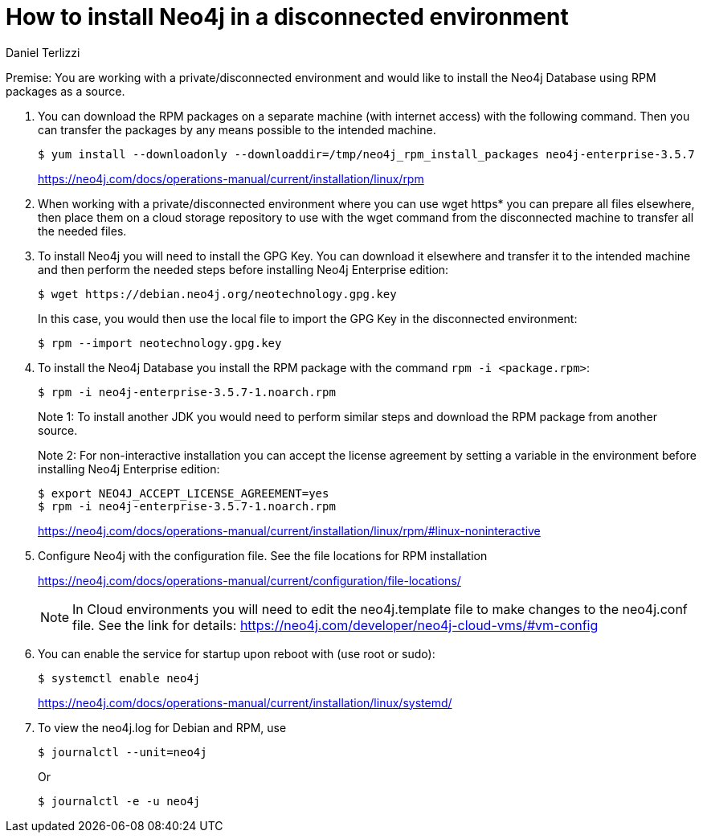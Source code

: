 = How to install Neo4j in a disconnected environment
:slug: how-to-install-neo4j-in-a-disconnected-environment
:author: Daniel Terlizzi
:neo4j-versions: 3.5
:tags: offline,server
:category: installation

Premise: You are working with a private/disconnected environment and would like to install the Neo4j Database using RPM packages as a source.

1. You can download the RPM packages on a separate machine (with internet access) with the following command. Then you can transfer the packages by any means possible to the intended machine.
+
[source,shell]
----
$ yum install --downloadonly --downloaddir=/tmp/neo4j_rpm_install_packages neo4j-enterprise-3.5.7
----
+
https://neo4j.com/docs/operations-manual/current/installation/linux/rpm

2. When working with a private/disconnected environment where you can use wget https* you can prepare all files elsewhere, then place them on a cloud storage repository to use with the wget command from the disconnected machine to transfer all the needed files.

3. To install Neo4j you will need to install the GPG Key. You can download it elsewhere and transfer it to the intended machine and then perform the needed steps before installing Neo4j Enterprise edition:
+
--
[source,shell]
----
$ wget https://debian.neo4j.org/neotechnology.gpg.key
----

In this case, you would then use the local file to import the GPG Key in the disconnected environment:

[source,shell]
----
$ rpm --import neotechnology.gpg.key
----
--

4. To install the Neo4j Database you install the RPM package with the command `rpm -i <package.rpm>`:
+
--
[source,shell]
----
$ rpm -i neo4j-enterprise-3.5.7-1.noarch.rpm
----

Note 1: To install another JDK you would need to perform similar steps and download the RPM package from another source.

Note 2: For non-interactive installation you can accept the license agreement by setting a variable in the environment before installing Neo4j Enterprise edition:

[source,shell]
----
$ export NEO4J_ACCEPT_LICENSE_AGREEMENT=yes
$ rpm -i neo4j-enterprise-3.5.7-1.noarch.rpm
----

https://neo4j.com/docs/operations-manual/current/installation/linux/rpm/#linux-noninteractive
--

5. Configure Neo4j with the configuration file. See the file locations for RPM installation
+
--
https://neo4j.com/docs/operations-manual/current/configuration/file-locations/

NOTE: In Cloud environments you will need to edit the neo4j.template file to make changes to the neo4j.conf file. See the link for details: https://neo4j.com/developer/neo4j-cloud-vms/#vm-config
--

6. You can enable the service for startup upon reboot with (use root or sudo):
+
--
[source,shell]
----
$ systemctl enable neo4j
----

https://neo4j.com/docs/operations-manual/current/installation/linux/systemd/
--

7. To view the neo4j.log for Debian and RPM, use
+
--
[source,shell]
----
$ journalctl --unit=neo4j
----

Or

[source,shell]
----
$ journalctl -e -u neo4j
----
--